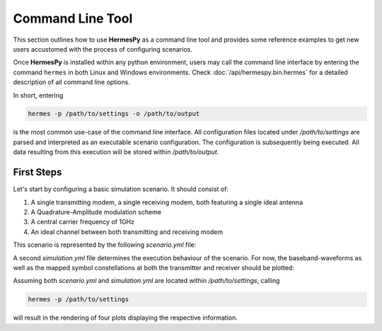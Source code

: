 =================
Command Line Tool
=================

This section outlines how to use **HermesPy** as a command line tool
and provides some reference examples to get new users accustomed with the process of configuring scenarios.

Once **HermesPy** is installed within any python environment,
users may call the command line interface by entering the command ``hermes``
in both Linux and Windows environments.
Check :doc:`/api/hermespy.bin.hermes` for a detailed description of all command line options.

In short, entering

.. code-block:: console

    hermes -p /path/to/settings -o /path/to/output

is the most common use-case of the command line interface.
All configuration files located under */path/to/settings* are parsed and interpreted as
an executable scenario configuration.
The configuration is subsequently being executed.
All data resulting from this execution will be stored within */path/to/output*.

-----------
First Steps
-----------

Let's start by configuring a basic simulation scenario.
It should consist of:

#. A single transmitting modem, a single receiving modem, both featuring a single ideal antenna
#. A Quadrature-Amplitude modulation scheme
#. A central carrier frequency of 1GHz
#. An ideal channel between both transmitting and receiving modem

This scenario is represented by the following *scenario.yml* file:

.. code-block:: yml
   :linenos:

    !<Scenario>

    Modems:

      - Transmitter

        carrier_frequency: 1e9

        WaveformPskQam:
            num_data_symbols: 100

      - Receiver

        carrier_frequency: 1e9

        WaveformPskQam:
            num_data_symbols: 100


A second *simulation.yml* file determines the execution behaviour of the scenario.
For now, the baseband-waveforms as well as the mapped symbol constellations
at both the transmitter and receiver should be plotted:

.. code-block:: yml
   :linenos:

    !<Simulation>

    snr: [20]

    plot_drop: true
    plot_drop_transmitted_signals: true
    plot_drop_received_signals: true
    plot_drop_transmitted_symbols: true
    plot_drop_received_symbols: true

Assuming both *scenario.yml* and  *simulation.yml* are located within */path/to/settings*, calling

.. code-block:: console

    hermes -p /path/to/settings

will result in the rendering of four plots displaying the respective information.